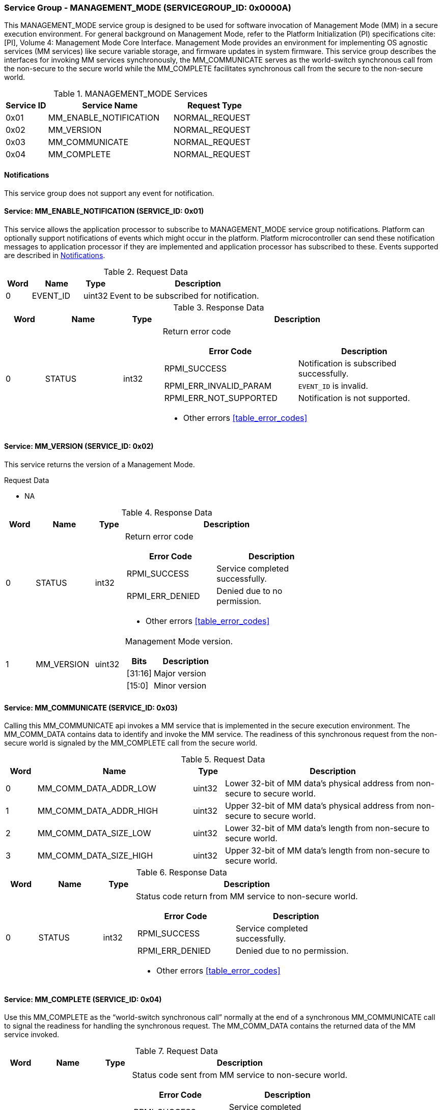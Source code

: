 :path: src/
:imagesdir: ../images

ifdef::rootpath[]
:imagesdir: {rootpath}{path}{imagesdir}
endif::rootpath[]

ifndef::rootpath[]
:rootpath: ./../
endif::rootpath[]

===  Service Group - MANAGEMENT_MODE (SERVICEGROUP_ID: 0x0000A)
This MANAGEMENT_MODE service group is designed to be used for software invocation
of Management Mode (MM) in a secure execution environment. For general background
on Management Mode, refer to the Platform Initialization (PI) specifications
cite:[PI], Volume 4: Management Mode Core Interface. Management Mode provides an
environment for implementing OS agnostic services (MM services) like secure variable
storage, and firmware updates in system firmware. This service group describes the
interfaces for invoking MM services synchronously, the MM_COMMUNICATE serves as the
world-switch synchronous call from the non-secure to the secure world while the
MM_COMPLETE facilitates synchronous call from the secure to the non-secure world.

[#table_mm_services]
.MANAGEMENT_MODE Services
[cols="1, 3, 2", width=100%, align="center", options="header"]
|===
| Service ID
| Service Name
| Request Type

| 0x01
| MM_ENABLE_NOTIFICATION
| NORMAL_REQUEST

| 0x02
| MM_VERSION
| NORMAL_REQUEST

| 0x03
| MM_COMMUNICATE
| NORMAL_REQUEST

| 0x04
| MM_COMPLETE
| NORMAL_REQUEST
|===

[#management-notifications]
==== Notifications
This service group does not support any event for notification.

==== Service: MM_ENABLE_NOTIFICATION (SERVICE_ID: 0x01)
This service allows the application processor to subscribe to MANAGEMENT_MODE
service group notifications. Platform can optionally support notifications of
events which might occur in the platform. Platform microcontroller can send
these notification messages to application processor if they are implemented
and application processor has subscribed to these. Events supported are described
in <<management-notifications>>.

[#table_mm_ennotification_request_data]
.Request Data
[cols="1, 2, 1, 7", width=100%, align="center", options="header"]
|===
| Word
| Name
| Type
| Description

| 0
| EVENT_ID
| uint32
| Event to be subscribed for notification.
|===

[#table_mm_ennotification_response_data]
.Response Data
[cols="1, 2, 1, 7a", width=100%, align="center", options="header"]
|===
| Word
| Name
| Type
| Description

| 0
| STATUS
| int32
| Return error code

[cols="5,5", options="header"]
!===
! Error Code
! Description

! RPMI_SUCCESS
! Notification is subscribed successfully.

! RPMI_ERR_INVALID_PARAM
! `EVENT_ID` is invalid.

! RPMI_ERR_NOT_SUPPORTED
! Notification is not supported.

!===
- Other errors <<table_error_codes>>
|===



==== Service: MM_VERSION (SERVICE_ID: 0x02)
This service returns the version of a Management Mode.

[#table_mm_version_request_data]
.Request Data
- NA

[#table_mm_version_response_data]
.Response Data
[cols="1, 2, 1, 7a", width=100%, align="center", options="header"]
|===
| Word
| Name
| Type
| Description

| 0
| STATUS
| int32
| Return error code
[cols="4,5", options="header"]
!===
! Error Code
! Description

! RPMI_SUCCESS
! Service completed successfully.

! RPMI_ERR_DENIED
! Denied due to no permission.

!===
- Other errors <<table_error_codes>>

| 1
| MM_VERSION
| uint32
| Management Mode version.

[cols="2,5", options="header"]
!===
! Bits
! Description

! [31:16]
! Major version

! [15:0]
! Minor version
!===
|===



==== Service: MM_COMMUNICATE (SERVICE_ID: 0x03)
Calling this MM_COMMUNICATE api invokes a MM service that is implemented in the
secure execution environment. The MM_COMM_DATA contains data to identify and
invoke the MM service. The readiness of this synchronous request from the non-secure
world is signaled by the MM_COMPLETE call from the secure world.

[#table_mm_communicate_request_data]
.Request Data
[cols="1, 5, 1, 7", width=100%, align="center", options="header"]
|===
| Word
| Name
| Type
| Description

| 0
| MM_COMM_DATA_ADDR_LOW
| uint32
| Lower 32-bit of MM data's physical address from non-secure to secure world.

| 1
| MM_COMM_DATA_ADDR_HIGH
| uint32
| Upper 32-bit of MM data's physical address from non-secure to secure world.

| 2
| MM_COMM_DATA_SIZE_LOW
| uint32
| Lower 32-bit of MM data's length from non-secure to secure world.

| 3
| MM_COMM_DATA_SIZE_HIGH
| uint32
| Upper 32-bit of MM data's length from non-secure to secure world.
|===

[#table_mm_communicate_response_data]
.Response Data
[cols="1, 2, 1, 7a", width=100%, align="center", options="header"]
|===
| Word
| Name
| Type
| Description

| 0
| STATUS
| int32
| Status code return from MM service to non-secure world.

[cols="4,5", options="header"]
!===
! Error Code
! Description

! RPMI_SUCCESS
! Service completed successfully.

! RPMI_ERR_DENIED
! Denied due to no permission.

!===
- Other errors <<table_error_codes>>
|===



==== Service: MM_COMPLETE (SERVICE_ID: 0x04)
Use this MM_COMPLETE as the “world-switch synchronous call” normally at the end
of a synchronous MM_COMMUNICATE call to signal the readiness for handling the
synchronous request. The MM_COMM_DATA contains the returned data of the MM
service invoked.

[#table_mm_complete_request_data]
.Request Data
[cols="1, 2, 1, 7a", width=100%, align="center", options="header"]
|===
| Word
| Name
| Type
| Description

| 0
| STATUS
| int32
| Status code sent from MM service to non-secure world.

[cols="4,5", options="header"]
!===
! Error Code
! Description

! RPMI_SUCCESS
! Service completed successfully.

! RPMI_ERR_DENIED
! Denied due to no permission.

!===
- Other errors <<table_error_codes>>
|===

[#table_mm_complete_response_data]
.Response Data
[cols="1, 5, 1, 7a", width=100%, align="center", options="header"]
|===
| Word
| Name
| Type
| Description

| 0
| MM_COMM_DATA_ADDR_LOW
| uint32
| Lower 32-bit of MM data's physical address from non-secure to secure world.

| 1
| MM_COMM_DATA_ADDR_HIGH
| uint32
| Upper 32-bit of MM data's physical address from non-secure to secure world.

| 2
| MM_COMM_DATA_SIZE_LOW
| uint32
| Lower 32-bit of MM data's length from non-secure to secure world.

| 3
| MM_COMM_DATA_SIZE_HIGH
| uint32
| Upper 32-bit of MM data's length from non-secure to secure world.
|===
